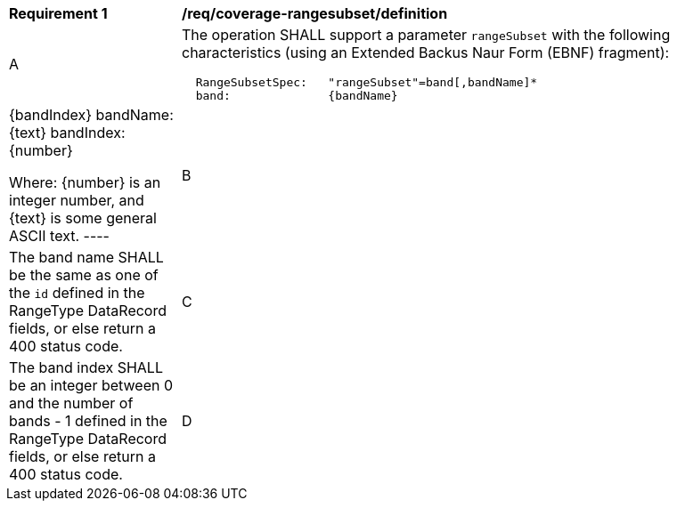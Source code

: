 [[req_coverage_rangesubset-definition]]
[width="90%",cols="2,6a"]
|===
^|*Requirement {counter:req-id}* |*/req/coverage-rangesubset/definition*
^|A |The operation SHALL support a parameter `rangeSubset` with the following characteristics (using an Extended Backus Naur Form (EBNF) fragment):

[source,EBNF]
----
  RangeSubsetSpec:   "rangeSubset"=band[,bandName]*
  band:              {bandName}|{bandIndex}
  bandName:          {text}
  bandIndex:         {number}

  Where:
     {number} is an integer number, and
     {text} is some general ASCII text.
----
^|B |The band name SHALL be the same as one of the `id` defined in the RangeType DataRecord fields, or else return a 400 status code.
^|C |The band index SHALL be an integer between 0 and the number of bands - 1 defined in the RangeType DataRecord fields, or else return a 400 status code.
^|D |If a valid band index conflicts with a band name, it SHALL be interpreted as a band name.
|===
